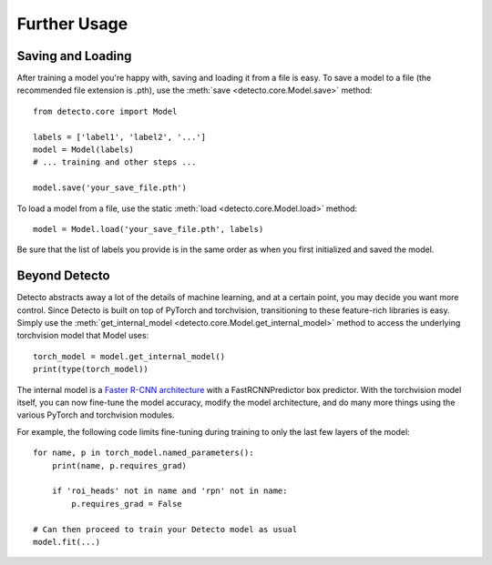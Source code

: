 .. _further-usage:

Further Usage
=============

Saving and Loading
------------------

After training a model you're happy with, saving and loading it from a file
is easy. To save a model to a file (the recommended file extension is .pth),
use the :meth:`save <detecto.core.Model.save>` method::

    from detecto.core import Model

    labels = ['label1', 'label2', '...']
    model = Model(labels)
    # ... training and other steps ...

    model.save('your_save_file.pth')

To load a model from a file, use the static :meth:`load <detecto.core.Model.load>`
method::

    model = Model.load('your_save_file.pth', labels)

Be sure that the list of labels you provide is in the same order as when you
first initialized and saved the model.

Beyond Detecto
--------------

Detecto abstracts away a lot of the details of machine learning, and at a
certain point, you may decide you want more control. Since Detecto is
built on top of PyTorch and torchvision, transitioning to these feature-rich
libraries is easy. Simply use the :meth:`get_internal_model
<detecto.core.Model.get_internal_model>` method to access the underlying
torchvision model that Model uses::

    torch_model = model.get_internal_model()
    print(type(torch_model))

The internal model is a `Faster R-CNN architecture
<https://pytorch.org/docs/stable/torchvision/models.html
#object-detection-instance-segmentation-and-person-keypoint-detection>`_
with a FastRCNNPredictor box predictor. With the torchvision model itself,
you can now fine-tune the model accuracy, modify the model architecture,
and do many more things using the various PyTorch and torchvision modules.

For example, the following code limits fine-tuning during training to only
the last few layers of the model::

    for name, p in torch_model.named_parameters():
        print(name, p.requires_grad)

        if 'roi_heads' not in name and 'rpn' not in name:
            p.requires_grad = False

    # Can then proceed to train your Detecto model as usual
    model.fit(...)
